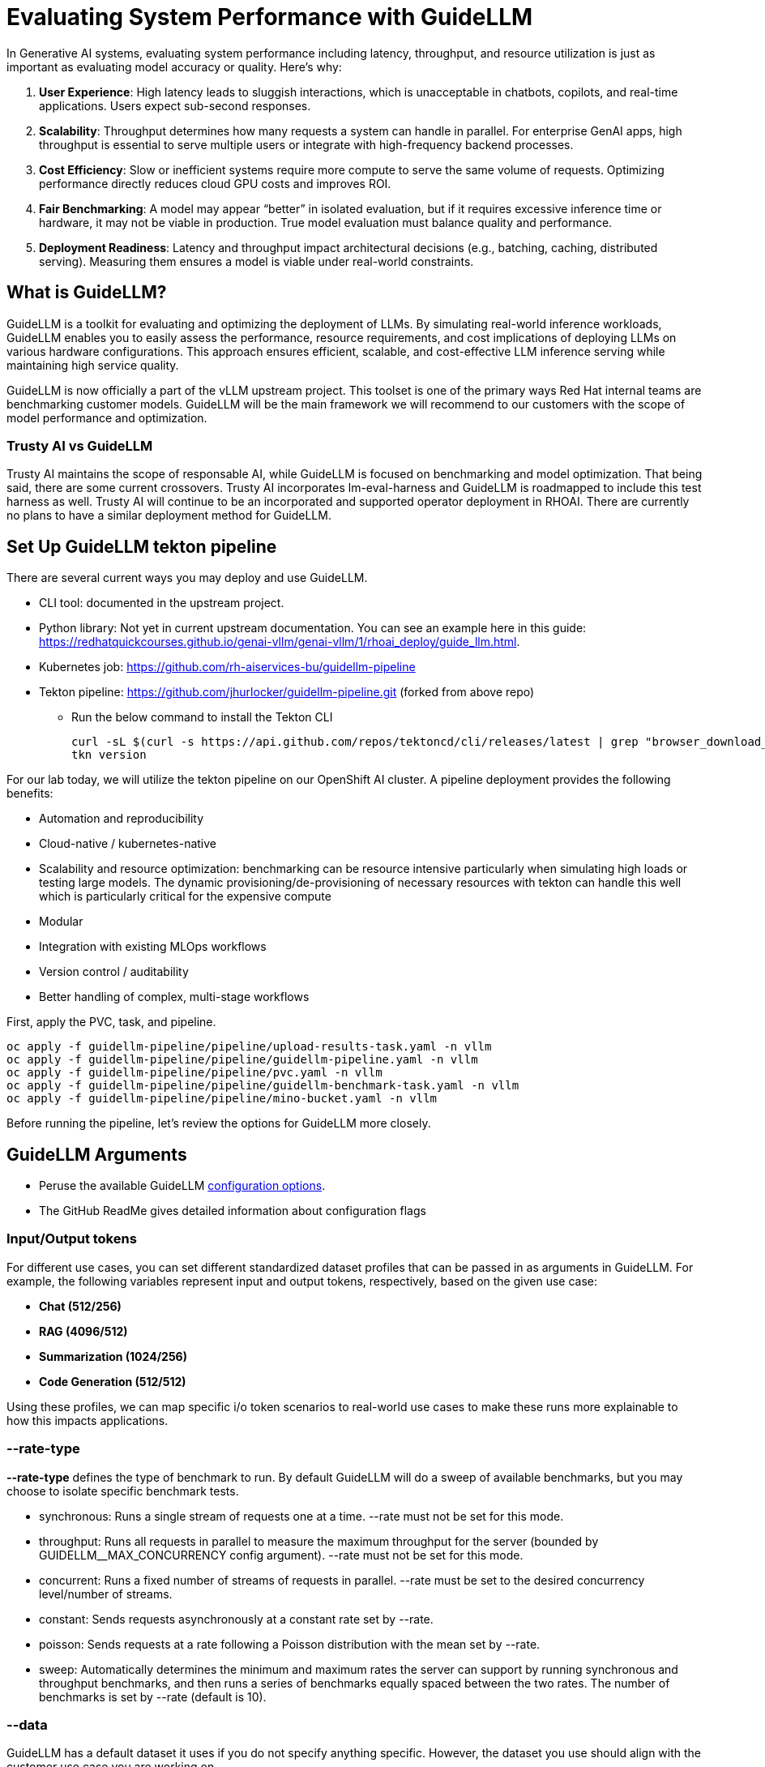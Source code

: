 :imagesdir: ../assets/images

[#eval-performance]
# Evaluating System Performance with GuideLLM

In Generative AI systems, evaluating system performance including latency, throughput, and resource utilization is just as important as evaluating model accuracy or quality. Here's why:

. **User Experience**: High latency leads to sluggish interactions, which is unacceptable in chatbots, copilots, and real-time applications. Users expect sub-second responses.

. **Scalability**: Throughput determines how many requests a system can handle in parallel. For enterprise GenAI apps, high throughput is essential to serve multiple users or integrate with high-frequency backend processes.

. **Cost Efficiency**: Slow or inefficient systems require more compute to serve the same volume of requests. Optimizing performance directly reduces cloud GPU costs and improves ROI.

. **Fair Benchmarking**: A model may appear “better” in isolated evaluation, but if it requires excessive inference time or hardware, it may not be viable in production. True model evaluation must balance quality and performance.

. **Deployment Readiness**: Latency and throughput impact architectural decisions (e.g., batching, caching, distributed serving). Measuring them ensures a model is viable under real-world constraints.

## What is GuideLLM?

GuideLLM is a toolkit for evaluating and optimizing the deployment of LLMs. By simulating real-world inference workloads, GuideLLM enables you to easily assess the performance, resource requirements, and cost implications of deploying LLMs on various hardware configurations. This approach ensures efficient, scalable, and cost-effective LLM inference serving while maintaining high service quality.

GuideLLM is now officially a part of the vLLM upstream project. This toolset is one of the primary ways Red Hat internal teams are benchmarking customer models. GuideLLM will be the main framework we will recommend to our customers with the scope of model performance and optimization. 

### Trusty AI vs GuideLLM

Trusty AI maintains the scope of responsable AI, while GuideLLM is focused on benchmarking and model optimization. That being said, there are some current crossovers. Trusty AI incorporates lm-eval-harness and GuideLLM is roadmapped to include this test harness as well. Trusty AI will continue to be an incorporated and supported operator deployment in RHOAI. There are currently no plans to have a similar deployment method for GuideLLM. 

## Set Up GuideLLM tekton pipeline

There are several current ways you may deploy and use GuideLLM.

* CLI tool: documented in the upstream project.
* Python library: Not yet in current upstream documentation. You can see an example here in this guide: https://redhatquickcourses.github.io/genai-vllm/genai-vllm/1/rhoai_deploy/guide_llm.html. 
* Kubernetes job: https://github.com/rh-aiservices-bu/guidellm-pipeline 
* Tekton pipeline: https://github.com/jhurlocker/guidellm-pipeline.git (forked from above repo) 
** Run the below command to install the Tekton CLI
+
[source,console,role=execute,subs=attributes+]
----
curl -sL $(curl -s https://api.github.com/repos/tektoncd/cli/releases/latest | grep "browser_download_url.*_Linux_x86_64.tar.gz" | cut -d '"' -f 4) | sudo tar -xz -C /usr/local/bin tkn
tkn version
----

For our lab today, we will utilize the tekton pipeline on our OpenShift AI cluster. A pipeline deployment provides the following benefits:

* Automation and reproducibility
* Cloud-native / kubernetes-native
* Scalability and resource optimization: benchmarking can be resource intensive particularly when simulating high loads or testing large models. The dynamic provisioning/de-provisioning of necessary resources with tekton can handle this well which is particularly critical for the expensive compute
* Modular
* Integration with existing MLOps workflows
* Version control / auditability
* Better handling of complex, multi-stage workflows

First, apply the PVC, task, and pipeline.

[source,console,role=execute,subs=attributes+]
----
oc apply -f guidellm-pipeline/pipeline/upload-results-task.yaml -n vllm
oc apply -f guidellm-pipeline/pipeline/guidellm-pipeline.yaml -n vllm
oc apply -f guidellm-pipeline/pipeline/pvc.yaml -n vllm
oc apply -f guidellm-pipeline/pipeline/guidellm-benchmark-task.yaml -n vllm
oc apply -f guidellm-pipeline/pipeline/mino-bucket.yaml -n vllm
----

Before running the pipeline, let's review the options for GuideLLM more closely.

## GuideLLM Arguments

* Peruse the available GuideLLM https://github.com/neuralmagic/guidellm?tab=readme-ov-file#configurations[configuration options]. 
* The GitHub ReadMe gives detailed information about configuration flags

### Input/Output tokens
For different use cases, you can set different standardized dataset profiles that can be passed in as arguments in GuideLLM. For example, the following variables represent input and output tokens, respectively, based on the given use case: 

* **Chat (512/256)**
* **RAG (4096/512)**
* **Summarization (1024/256)**
* **Code Generation (512/512)**

Using these profiles, we can map specific i/o token scenarios to real-world use cases to make these runs more explainable to how this impacts applications.

### --rate-type

**--rate-type** defines the type of benchmark to run. By default GuideLLM will do a sweep of available benchmarks, but you may choose to isolate specific benchmark tests. 

* synchronous: Runs a single stream of requests one at a time. --rate must not be set for this mode.
* throughput: Runs all requests in parallel to measure the maximum throughput for the server (bounded by GUIDELLM__MAX_CONCURRENCY config argument). --rate must not be set for this mode.
* concurrent: Runs a fixed number of streams of requests in parallel. --rate must be set to the desired concurrency level/number of streams.
* constant: Sends requests asynchronously at a constant rate set by --rate.
* poisson: Sends requests at a rate following a Poisson distribution with the mean set by --rate.
* sweep: Automatically determines the minimum and maximum rates the server can support by running synchronous and throughput benchmarks, and then runs a series of benchmarks equally spaced between the two rates. The number of benchmarks is set by --rate (default is 10).

### --data

GuideLLM has a default dataset it uses if you do not specify anything specific. However, the dataset you use should align with the customer use case you are working on.

## Use-Case Specific Data Requirements

### Training vs Production Data

**This training uses emulated data** for consistency:
```json
{"type":"emulated","prompt_tokens":512,"output_tokens":128}
```

**For client engagements**, use representative data for accurate performance evaluation.

### Why Client Data Matters

Real workloads differ significantly from stock data:

- **Token distribution**: Customer support (50-200 tokens typical) vs RAG (4K+ tokens)
- **Response variability**: Fixed 128 tokens vs 50-800 token range in production
- **Processing patterns**: Math reasoning vs creative writing stress different components

**Performance Impact**: Real data typically shows 25-40% higher latency variance and 2-5x difference in P99 metrics.

### Production Evaluation Approach

1. **Baseline**: Use stock data for initial estimates
2. **Validation**: Test with client sample data
3. **Production**: Use historical logs for final sizing

**Client Data Collection**:
```json
{
  "type": "file",
  "path": "/path/to/client_sample.jsonl",
  "sample_size": 1000
}
```

### Technical Consulting Guidelines

**During Discovery**:
- Request sample queries (80% typical usage)
- Identify peak patterns and edge cases

**During PoC**:
- Start with stock data for baseline
- Compare with client data to quantify differences
- Plan 20-30% performance buffer

**Stock Data Limitations**:
- **Tests well**: Infrastructure capacity, relative comparisons, scaling
- **Misses**: Real workload complexity, traffic variations, domain-specific patterns

**Key Takeaway**: Stock data for learning; client data for production recommendations.

## Execute the pipeline

Set your external model inference endpoint

[source,console,role=execute,subs=attributes+]
----
export INFERENCE_ENDPOINT=$(oc get inferenceservice granite-8b -n vllm -o jsonpath='{.status.url}')
----

Run the pipeline with necessary parameters in a terminal. Accept the defaults when prompted. If you chose a different model adjust the *target* parameter. 

[source,console,role=execute,subs=attributes+]
----
tkn pipeline start guidellm-benchmark-pipeline -n vllm \
  --param target=$INFERENCE_ENDPOINT/v1 \
  --param model-name="granite-8b" \               
  --param processor="ibm-granite/granite-3.3-8b-instruct" \       
  --param data-config="prompt_tokens=512,output_tokens=128" \
  --param max-seconds="30" \
  --param huggingface-token="" \
  --param api-key="" \
  --param rate="2" \
  --param rate-type="sweep" \
  --param max-concurrency="10" \
  --workspace name=shared-workspace,claimName=guidellm-output-pvc  
----

  --param data-config='{"type":"emulated","prompt_tokens":512,"output_tokens":128}' \

### Evaluate Output and Adjust GuideLLM Settings

GuideLLM captures the following metrics during a full sweep:

. **Requests per Second**: Total requests completed per second

. **Request concurrency**: average concurrent requests

. **Output token per second (mean)**: output tokens per second

. **Total tokens per second (mean)**: total (prompt + output) tokens per second

. **Request latency in ms (mean, median, p99)**: total end to end request latency

. **Time to First Token (mean, median, p99)**

. **Inter-Token Latency (mean, median, p99)**

. **Time per output token (mean, median, p99)**

See the complete https://github.com/neuralmagic/guidellm/blob/main/docs/metrics.md[metrics documentation]. 

### Reading Output

#### Top Section (Benchmark Info)

* Benchmark: The type of benchmark ran
- constant@x indicates the number of requests sent constantly to the model per second.
* Requests Made: How many requests issued (completed, incomplete or errors)
* Token Data
- Tok/Req: average tokens per request
- Tok Total: total number of input/output tokens processed

#### Bottom Section (Benchmark Stats)

* Mean
- Overall average
- Good for general performance overview

* Median
- Typical experience
- More stable, less skewed by outliers

* P99
- Worst-case real latency
- Essential for SLOs and user experience under load

### Adjusting GuideLLM Settings

Depending on the results, try running GuideLLM a couple of different ways to see how the different controlled tests impact results.

## Advanced Performance Evaluation Exercises

For advanced engagements, it's crucial to demonstrate how different workload characteristics impact performance. The following exercises provide specific scenarios that align with common client use cases.

### Exercise 1: Token Size Impact Analysis

Understanding how input/output token ratios affect performance is essential for capacity planning and cost estimation.

#### Exercise 1a: Chat Application Simulation
Test a typical conversational AI scenario with short prompts and responses:

[source,console,role=execute]
----
tkn pipeline start guidellm-benchmark-pipeline \
  --param target=https://granite-8b-instruct-vllm-kserve.rhaiis-evals.svc.cluster.local:8000/v1 \
  --param model-name=granite-8b-instruct-chat \
  --param processor=ibm-granite/granite-3.3-8b-instruct \
  --param data-config='{"type":"emulated","prompt_tokens":256,"output_tokens":128}' \
  --param rate-type=sweep \
  --workspace name=shared-workspace,claimName=guidellm-output-pvc
----

**Business Context**: Represents customer service chatbots, virtual assistants, or interactive coding assistants where users expect rapid, conversational responses.

#### Exercise 1b: RAG (Retrieval-Augmented Generation) Simulation
Test document-heavy workloads with large context windows:

[source,console,role=execute]
----
tkn pipeline start guidellm-benchmark-pipeline \
  --param target=https://granite-8b-instruct-vllm-kserve.rhaiis-evals.svc.cluster.local:8000/v1 \
  --param model-name=granite-8b-instruct-rag \
  --param processor=ibm-granite/granite-3.3-8b-instruct \
  --param data-config='{"type":"emulated","prompt_tokens":4096,"output_tokens":512}' \
  --param rate-type=sweep \
  --workspace name=shared-workspace,claimName=guidellm-output-pvc
----

**Business Context**: Enterprise knowledge base queries, document analysis, or research assistance where large amounts of context are processed.

#### Exercise 1c: Code Generation Workload
Test balanced input/output for development use cases:

[source,console,role=execute]
----
tkn pipeline start guidellm-benchmark-pipeline \
  --param target=https://granite-8b-instruct-vllm-kserve.rhaiis-evals.svc.cluster.local:8000/v1 \
  --param model-name=granite-8b-instruct-code \
  --param processor=ibm-granite/granite-3.3-8b-instruct \
  --param data-config='{"type":"emulated","prompt_tokens":512,"output_tokens":512}' \
  --param rate-type=sweep \
  --workspace name=shared-workspace,claimName=guidellm-output-pvc
----

**Business Context**: AI-powered development tools, code completion, and automated programming assistance.

### Exercise 2: Rate Type Deep Dive

Different rate types reveal distinct performance characteristics critical for technical consulting. Select one option to test during this exercise due to time restrictions.

#### Exercise 2a: Peak Capacity Assessment (Throughput)
Determine maximum theoretical performance:

[source,console,role=execute]
----
tkn pipeline start guidellm-benchmark-pipeline \
  --param target=https://granite-8b-instruct-vllm-kserve.rhaiis-evals.svc.cluster.local:8000/v1 \
  --param model-name=granite-8b-instruct-peak \
  --param processor=ibm-granite/granite-3.3-8b-instruct \
  --param data-config='{"type":"emulated","prompt_tokens":512,"output_tokens":256}' \
  --param rate-type=throughput \
  --workspace name=shared-workspace,claimName=guidellm-output-pvc
----

**Technical Consulting Value**: 
- Establishes theoretical maximum capacity for infrastructure sizing
- Identifies hardware bottlenecks and scaling limits
- Provides baseline for capacity planning and cost modeling

#### Exercise 2b: Real-World Load Simulation (Constant)
Test sustained production loads:

[source,console,role=execute]
----
tkn pipeline start guidellm-benchmark-pipeline \
  --param target=https://granite-8b-instruct-vllm-kserve.rhaiis-evals.svc.cluster.local:8000/v1 \
  --param model-name=granite-8b-instruct-production \
  --param processor=ibm-granite/granite-3.3-8b-instruct \
  --param data-config='{"type":"emulated","prompt_tokens":512,"output_tokens":256}' \
  --param rate-type=constant \
  --param rate=5 \
  --workspace name=shared-workspace,claimName=guidellm-output-pvc
----

**Technical Consulting Value**:
- Validates performance under realistic sustained loads
- Identifies latency degradation patterns as load increases
- Supports SLA definition and performance guarantees

#### Exercise 2c: Burst Traffic Analysis (Poisson)
Test irregular, bursty workloads typical in enterprise environments:

[source,console,role=execute]
----
tkn pipeline start guidellm-benchmark-pipeline \
  --param target=https://granite-8b-instruct-vllm-kserve.rhaiis-evals.svc.cluster.local:8000/v1 \
  --param model-name=granite-8b-instruct-burst \
  --param processor=ibm-granite/granite-3.3-8b-instruct \
  --param data-config='{"type":"emulated","prompt_tokens":512,"output_tokens":256}' \
  --param rate-type=poisson \
  --param rate=8 \
  --workspace name=shared-workspace,claimName=guidellm-output-pvc
----

**Technical Consulting Value**:
- Models real-world traffic patterns with natural variability
- Reveals queue management and batching effectiveness
- Supports autoscaling configuration and resource allocation

### Exercise 3: Comparative Analysis Framework

Run multiple configurations to build performance profiles for client decision-making:

#### Token Scaling Analysis
Execute all three token configurations sequentially and compare:

1. **Baseline** (Chat): 256/128 tokens
2. **Medium** (Mixed): 1024/256 tokens  
3. **Heavy** (RAG): 4096/512 tokens

**Analysis Points for Technical Consulting**:
- **Memory Usage Scaling**: How does KV cache grow with context length?
- **Latency Patterns**: Linear vs exponential increases with token count
- **Throughput Impact**: Requests/second degradation with larger contexts
- **Cost Implications**: GPU hours required for different workload types

#### Rate Type Performance Matrix
Test each rate type with consistent token configuration to isolate performance characteristics:

1. **Synchronous**: Baseline single-request latency
2. **Constant**: Sustained load performance
3. **Poisson**: Variable load handling
4. **Sweep**: Comprehensive performance curve

**Technical Consulting Applications**:
- **Infrastructure Sizing**: Use throughput results for hardware recommendations
- **SLA Development**: Leverage latency percentiles for performance guarantees  
- **Cost Modeling**: Apply sustained load results to pricing calculations
- **Scaling Strategy**: Use sweep results to plan horizontal scaling triggers

## Enhanced Metrics Interpretation

### Critical Performance Indicators

#### Time to First Token (TTFT)
**Business Impact**: Direct correlation to user experience and perceived responsiveness
- **Target**: <200ms for interactive applications
- **Acceptable**: 200-500ms for productivity tools
- **Problematic**: >500ms indicates infrastructure or model optimization issues

**Technical Consulting Guidance**:
- High TTFT often indicates memory bandwidth limitations
- Consistent across rate types suggests model-level bottlenecks
- Variable TTFT indicates queueing or resource contention

#### Inter-Token Latency (ITL)
**Business Impact**: Affects streaming response quality and user engagement
- **Target**: <50ms for smooth streaming experience
- **Monitoring**: P99 values reveal worst-case user experience
- **Optimization**: Focus on batching efficiency and memory management

#### Request Latency Distribution Analysis
**For Technical Consulting**:
- **Mean**: General performance overview, useful for capacity planning
- **Median**: Typical user experience, critical for SLA commitments
- **P99**: Tail latency, essential for user satisfaction and system reliability

**Red Flags**:
- Large gap between median and P99 indicates inconsistent performance
- Degrading P99 under load suggests approaching capacity limits
- High variability points to resource contention or inefficient scheduling

### Business Alignment Framework

#### Cost-Performance Analysis
Map performance metrics to business value:

**Throughput-Based Costing**:
```
Cost per Request = (GPU Hours × Hourly Rate) / Total Requests Processed
```

**Quality-of-Service Tiers**:
- **Premium**: P99 < 500ms, High throughput, Premium pricing
- **Standard**: P99 < 1000ms, Medium throughput, Standard pricing  
- **Economy**: P99 < 2000ms, Lower throughput, Budget pricing

#### Capacity Planning Recommendations

**Based on Sweep Results**:
1. **Peak Efficiency Point**: Identify request rate with optimal cost/performance ratio
2. **Linear Scaling Range**: Determine where performance degrades linearly vs exponentially
3. **Breaking Point**: Establish maximum sustainable load before quality degradation

**Infrastructure Sizing Formula**:
```
Required GPUs = (Peak Expected RPS × Safety Margin) / Sustainable RPS per GPU
```

### Troubleshooting Performance Issues

#### High Latency Diagnosis
1. **TTFT > ITL**: Memory bandwidth or model loading bottleneck
2. **ITL >> TTFT**: Compute or batching inefficiency
3. **Both High**: Infrastructure under-sizing or configuration issues

#### Low Throughput Diagnosis  
1. **Compare synchronous vs throughput**: Reveals batching effectiveness
2. **Monitor GPU utilization**: Low utilization indicates non-GPU bottlenecks
3. **Analyze queue depths**: High queuing suggests insufficient parallelism

#### Inconsistent Performance Diagnosis
1. **P99 >> Median**: Resource contention or thermal throttling
2. **Variable between runs**: External factors or inadequate warm-up
3. **Degradation over time**: Memory leaks or resource exhaustion

This comprehensive evaluation framework enables technical consultants to provide data-driven recommendations for LLM deployment optimization, infrastructure sizing, and cost management.

// TODO:## Deploying the GuideLLM Workbench
// Deployment for GuideLLM custom notebook image or openshift deployment
// Engaging with GuideLLM via the workbench

## Summary

This activity demonstrated how to evaluate system performance using GuideLLM with a default vLLM configuration. By configuring vLLM more precisely or your chosen inference runtime, you can better align model serving with application needs—whether you’re optimizing for cost, speed, or user experience.
